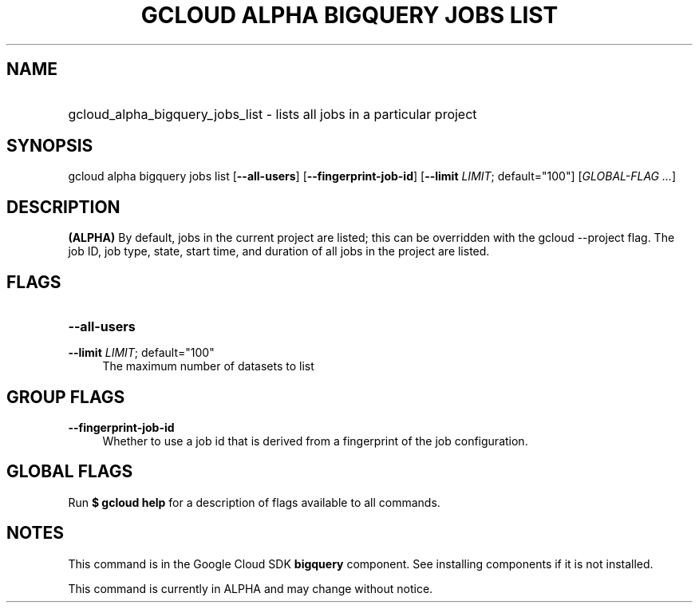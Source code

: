 .TH "GCLOUD ALPHA BIGQUERY JOBS LIST" "1" "" "" ""
.ie \n(.g .ds Aq \(aq
.el       .ds Aq '
.nh
.ad l
.SH "NAME"
.HP
gcloud_alpha_bigquery_jobs_list \- lists all jobs in a particular project
.SH "SYNOPSIS"
.sp
gcloud alpha bigquery jobs list [\fB\-\-all\-users\fR] [\fB\-\-fingerprint\-job\-id\fR] [\fB\-\-limit\fR \fILIMIT\fR; default="100"] [\fIGLOBAL\-FLAG \&...\fR]
.SH "DESCRIPTION"
.sp
\fB(ALPHA)\fR By default, jobs in the current project are listed; this can be overridden with the gcloud \-\-project flag\&. The job ID, job type, state, start time, and duration of all jobs in the project are listed\&.
.SH "FLAGS"
.HP
\fB\-\-all\-users\fR
.RE
.PP
\fB\-\-limit\fR \fILIMIT\fR; default="100"
.RS 4
The maximum number of datasets to list
.RE
.SH "GROUP FLAGS"
.PP
\fB\-\-fingerprint\-job\-id\fR
.RS 4
Whether to use a job id that is derived from a fingerprint of the job configuration\&.
.RE
.SH "GLOBAL FLAGS"
.sp
Run \fB$ \fR\fBgcloud\fR\fB help\fR for a description of flags available to all commands\&.
.SH "NOTES"
.sp
This command is in the Google Cloud SDK \fBbigquery\fR component\&. See installing components if it is not installed\&.
.sp
This command is currently in ALPHA and may change without notice\&.
